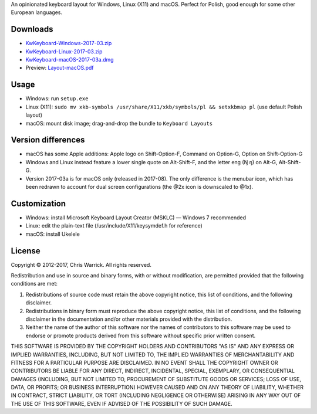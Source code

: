 .. title: KwKeyboard
.. slug: kwkeyboard
.. date: 2017-03-11 20:44:45+01:00
.. tags:
.. category:
.. link:
.. description: An opinionated keyboard layout for Windows, Linux (X11) and macOS.
.. type: text
.. status: 5
.. download: https://chriswarrick.com/projects/kwkeyboard/#downloads
.. role: Maintainer
.. license: 3-clause BSD
.. language: multiple
.. sort: 10

An opinionated keyboard layout for Windows, Linux (X11) and macOS.  Perfect for Polish, good enough for some other European languages.

Downloads
=========

* `KwKeyboard-Windows-2017-03.zip`__
* `KwKeyboard-Linux-2017-03.zip`__
* `KwKeyboard-macOS-2017-03a.dmg`__
* Preview: `Layout-macOS.pdf`__

__ /pub/KwKeyboard/KwKeyboard-Windows-2017-03.zip
__ /pub/KwKeyboard/KwKeyboard-Linux-2017-03.zip
__ /pub/KwKeyboard/KwKeyboard-macOS-2017-03a.dmg
__ /pub/KwKeyboard/Layout-macOS.pdf

Usage
=====

* Windows: run ``setup.exe``
* Linux (X11): ``sudo mv xkb-symbols /usr/share/X11/xkb/symbols/pl && setxkbmap pl`` (use default Polish layout)
* macOS: mount disk image; drag-and-drop the bundle to ``Keyboard Layouts``

Version differences
===================

* macOS has some Apple additions: Apple logo on Shift-Option-F, Command on Option-G, Option on Shift-Option-G
* Windows and Linux instead feature a lower single quote on Alt-Shift-F, and the letter eng (Ŋ ŋ) on Alt-G, Alt-Shift-G.
* Version 2017-03a is for macOS only (released in 2017-08). The only difference is the menubar icon, which has been redrawn to account for dual screen configurations (the @2x icon is downscaled to @1x).

Customization
=============

* Windows: install Microsoft Keyboard Layout Creator (MSKLC) — Windows 7 recommended
* Linux: edit the plain-text file (/usr/include/X11/keysymdef.h for reference)
* macOS: install Ukelele

License
=======

Copyright © 2012-2017, Chris Warrick.
All rights reserved.

Redistribution and use in source and binary forms, with or without
modification, are permitted provided that the following conditions are
met:

1. Redistributions of source code must retain the above copyright
   notice, this list of conditions, and the following disclaimer.

2. Redistributions in binary form must reproduce the above copyright
   notice, this list of conditions, and the following disclaimer in the
   documentation and/or other materials provided with the distribution.

3. Neither the name of the author of this software nor the names of
   contributors to this software may be used to endorse or promote
   products derived from this software without specific prior written
   consent.

THIS SOFTWARE IS PROVIDED BY THE COPYRIGHT HOLDERS AND CONTRIBUTORS
"AS IS" AND ANY EXPRESS OR IMPLIED WARRANTIES, INCLUDING, BUT NOT
LIMITED TO, THE IMPLIED WARRANTIES OF MERCHANTABILITY AND FITNESS FOR
A PARTICULAR PURPOSE ARE DISCLAIMED.  IN NO EVENT SHALL THE COPYRIGHT
OWNER OR CONTRIBUTORS BE LIABLE FOR ANY DIRECT, INDIRECT, INCIDENTAL,
SPECIAL, EXEMPLARY, OR CONSEQUENTIAL DAMAGES (INCLUDING, BUT NOT
LIMITED TO, PROCUREMENT OF SUBSTITUTE GOODS OR SERVICES; LOSS OF USE,
DATA, OR PROFITS; OR BUSINESS INTERRUPTION) HOWEVER CAUSED AND ON ANY
THEORY OF LIABILITY, WHETHER IN CONTRACT, STRICT LIABILITY, OR TORT
(INCLUDING NEGLIGENCE OR OTHERWISE) ARISING IN ANY WAY OUT OF THE USE
OF THIS SOFTWARE, EVEN IF ADVISED OF THE POSSIBILITY OF SUCH DAMAGE.
